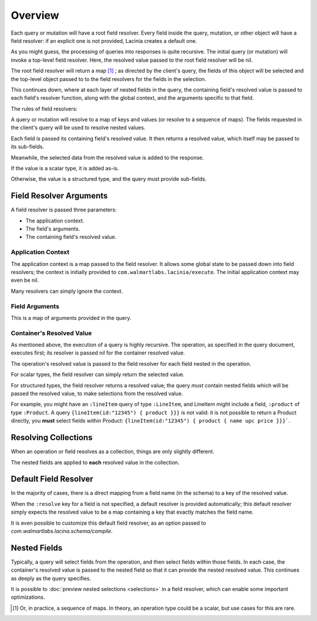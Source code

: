 Overview
========

Each query or mutation will have a root field resolver.
Every field inside the query, mutation, or other object will have
a field resolver: if an explicit one is not provided, Lacinia creates
a default one.

As you might guess, the processing of queries into responses is quite recursive.
The initial query (or mutation) will invoke a top-level field resolver.
Here, the resolved value passed to the root field resolver will be nil.

The root field resolver will return a map [#root-value]_ ; as directed by the client's query, the fields
of this object will be selected and the top-level object passed to to the field resolvers
for the fields in the selection.

This continues down, where at each layer of nested fields in the query,
the containing field's resolved value is passed
to each field's resolver function, along with the global context, and the arguments
specific to that field.

The rules of field resolvers:

A query or mutation will resolve to a map of keys and values (or
resolve to a sequence of maps).
The fields requested in the client's query will be used to resolve nested values.

Each field is passed its containing field's resolved value.
It then returns a resolved value, which itself may be passed to its sub-fields.

Meanwhile, the selected data from the resolved value is added to the response.

If the value is a scalar type, it is added as-is.

Otherwise, the value is a structured type, and the query must provide sub-fields.

Field Resolver Arguments
------------------------

A field resolver is passed three parameters:

* The application context.

* The field's arguments.

* The containing field's resolved value.


Application Context
```````````````````

The application context is a map passed to the field resolver.
It allows some global state to be passed down into field resolvers; the
context is initially provided to ``com.walmartlabs.lacinia/execute``.
The initial application context may even be nil.

Many resolvers can simply ignore the context.

Field Arguments
```````````````

This is a map of arguments provided in the query.

Container's Resolved Value
``````````````````````````

As mentioned above, the execution of a query is highly recursive.
The operation, as specified in the query document, executes first; its resolver is passed
nil for the container resolved value.

The operation's resolved value is passed to the field resolver for each field nested in the
operation.

For scalar types, the field resolver can simply return the selected value.

For structured types, the field resolver returns a resolved value;
the query *must* contain nested fields which will be passed the resolved value, to make selections
from the resolved value.

For example, you might have an ``:lineItem`` query of type ``:LineItem``, and LineItem might include a field,
``:product`` of type ``:Product``.
A query ``{lineItem(id:"12345") { product }}}`` is not valid: it is not possible to return a Product directly,
you **must** select fields within Product:  ``{lineItem(id:"12345") { product { name upc price }}}```.

Resolving Collections
---------------------

When an operation or field resolves as a collection, things are only slightly different.

The nested fields are applied to **each** resolved value in the collection.

Default Field Resolver
----------------------

In the majority of cases, there is a direct mapping from a field name (in the schema) to a key
of the resolved value.

When the ``:resolve`` key for a field is not specified, a default resolver
is provided automatically; this default resolver simply expects the resolved value to be a map
containing a key that exactly matches the field name.

It is even possible to customize this default field resolver, as an option passed to
`com.walmartlabs.lacina.schema/compile`.
 
Nested Fields
-------------

Typically, a query will select fields from the operation, and then select fields within those fields.
In each case, the container's resolved value is passed to the nested field so that it can provide the
nested resolved value.
This continues as deeply as the query specifies.

It is possible to :doc:`preview nested selections <selections>` in a field resolver, which can enable
some important optimizations.

.. [#root-value] Or, in practice, a sequence of maps.
   In theory, an operation type could be a scalar, but use cases for this are rare.
